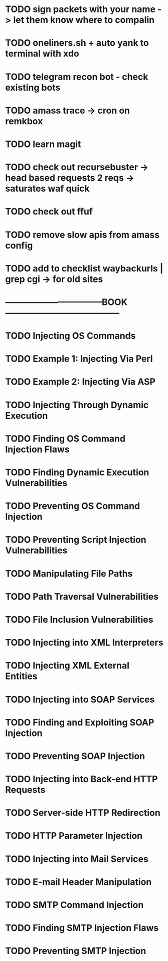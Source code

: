* TODO sign packets with your name -> let them know where to compalin
* TODO oneliners.sh + auto yank to terminal with xdo
* TODO telegram recon bot - check existing bots
* TODO amass trace -> cron on remkbox
* TODO learn magit 
* TODO check out recursebuster -> head based requests 2 reqs -> saturates waf quick
* TODO check out ffuf
* TODO remove slow apis from amass config
* TODO add to checklist waybackurls | grep cgi -> for old sites
* ---------------------------------BOOK---------------------------------------
* TODO Injecting OS Commands
* TODO Example 1: Injecting Via Perl
* TODO Example 2: Injecting Via ASP
* TODO Injecting Through Dynamic Execution
* TODO Finding OS Command Injection Flaws
* TODO Finding Dynamic Execution Vulnerabilities
* TODO Preventing OS Command Injection
* TODO Preventing Script Injection Vulnerabilities
* TODO Manipulating File Paths
* TODO Path Traversal Vulnerabilities
* TODO File Inclusion Vulnerabilities 
* TODO Injecting into XML Interpreters
* TODO Injecting XML External Entities
* TODO Injecting into SOAP Services
* TODO Finding and Exploiting SOAP Injection
* TODO Preventing SOAP Injection
* TODO Injecting into Back-end HTTP Requests
* TODO Server-side HTTP Redirection
* TODO HTTP Parameter Injection
* TODO Injecting into Mail Services
* TODO E-mail Header Manipulation
* TODO SMTP Command Injection
* TODO Finding SMTP Injection Flaws
* TODO Preventing SMTP Injection
